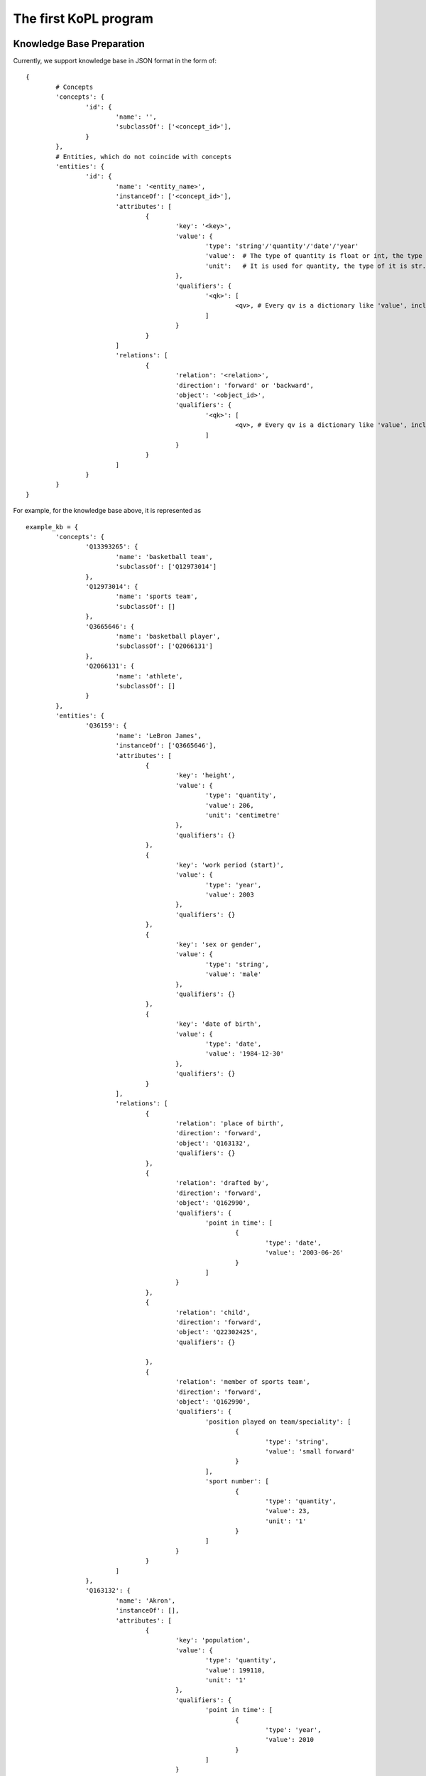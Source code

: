 The first KoPL program
====================================



Knowledge Base Preparation
----------------------------------

Currently, we support knowledge base in JSON format in the form of:

::

	{
		# Concepts
		'concepts': {
			'id': {
				'name': '',
				'subclassOf': ['<concept_id>'],
			}
		},
		# Entities, which do not coincide with concepts
		'entities': {
			'id': {
				'name': '<entity_name>',
				'instanceOf': ['<concept_id>'],
				'attributes': [ 
					{
						'key': '<key>',
						'value': {
							'type': 'string'/'quantity'/'date'/'year'
							'value':  # The type of quantity is float or int, the type of year  is int, the type of date is 'yyyy/mm/dd'
							'unit':   # It is used for quantity, the type of it is str. For example, the unit of 'height' can be 'centimetre' and the unit of 'population' can be '1'. 
						},
						'qualifiers': {
							'<qk>': [
								<qv>, # Every qv is a dictionary like 'value', including 'type', 'value' and 'int'.
							]
						}
					}
				]
				'relations': [ 
					{
						'relation': '<relation>',
						'direction': 'forward' or 'backward',
						'object': '<object_id>',
						'qualifiers': {
							'<qk>': [
								<qv>, # Every qv is a dictionary like 'value', including 'type', 'value' and 'int'.
							]
						}
					}
				]
			}
		}
	}

.. image:: knowledge_element.jpg
  :width: 600
  :alt: Alternative text

For example, for the knowledge base above, it is represented as

::

	example_kb = {
		'concepts': {
			'Q13393265': {
				'name': 'basketball team',
				'subclassOf': ['Q12973014'] 
			},
			'Q12973014': {
				'name': 'sports team',
				'subclassOf': []
			},
			'Q3665646': {
				'name': 'basketball player',
				'subclassOf': ['Q2066131']
			},
			'Q2066131': {
				'name': 'athlete',
				'subclassOf': []
			}
		},
		'entities': {
			'Q36159': {
				'name': 'LeBron James',
				'instanceOf': ['Q3665646'],
				'attributes': [
					{
						'key': 'height',
						'value': {
							'type': 'quantity',
							'value': 206,
							'unit': 'centimetre'
						},
						'qualifiers': {}
					},
					{
						'key': 'work period (start)',
						'value': {
							'type': 'year',
							'value': 2003
						},
						'qualifiers': {}
					},
					{
						'key': 'sex or gender',
						'value': {
							'type': 'string',
							'value': 'male'
						},
						'qualifiers': {}
					},
					{
						'key': 'date of birth',
						'value': {
							'type': 'date',
							'value': '1984-12-30'
						},
						'qualifiers': {}
					}
				],
				'relations': [
					{
						'relation': 'place of birth',
						'direction': 'forward',
						'object': 'Q163132',
						'qualifiers': {}
					}, 
					{
						'relation': 'drafted by',
						'direction': 'forward',
						'object': 'Q162990',
						'qualifiers': {
							'point in time': [
								{
									'type': 'date',
									'value': '2003-06-26'
								}
							]
						}
					},
					{
						'relation': 'child',
						'direction': 'forward',
						'object': 'Q22302425',
						'qualifiers': {}

					},
					{
						'relation': 'member of sports team',
						'direction': 'forward',
						'object': 'Q162990',
						'qualifiers': {
							'position played on team/speciality': [
								{
									'type': 'string',
									'value': 'small forward'
								}
							],
							'sport number': [
								{
									'type': 'quantity',
									'value': 23,
									'unit': '1'
								}
							]
						}
					}
				]
			},
			'Q163132': {
				'name': 'Akron',
				'instanceOf': [],
				'attributes': [
					{
						'key': 'population',
						'value': {
							'type': 'quantity',
							'value': 199110,
							'unit': '1'
						},
						'qualifiers': {
							'point in time': [
								{
									'type': 'year',
									'value': 2010
								}
							]
						}
					}
				],
				'relations': []
			},
			'Q162990': {
				'name': 'Cleveland Cavaliers',
				'instanceOf': ['Q13393265'],
				'attributes': [
					{
						'key': 'inception',
						'value': {
								'type': 'year',
								'value': 1970
						},
						'qualifiers': {}
					}
				],
				'relations': []
			},
			'Q22302425': {
				'name': 'LeBron James Jr.',
				'instanceOf': ['Q3665646'],
				'attributes': [
					{
						'key': 'height',
						'value': {
							'type': 'quantity',
							'value': 188,
							'unit': 'centimetre'
						},
						'qualifiers': {} 
					},
					{
						'key': 'sex or gender',
						'value': {
							'type': 'string',
							'value': 'male'
						},
						'qualifiers': {}
					},
					{
						'key': 'date of birth',
						'value': {
							'type': 'date',
							'value': '2004-10-06'
						},
						'qualifiers': {}
					}
				],
				'relations': [
					{
						'relation': 'father',
						'direction': 'forward',
						'object': 'Q36159',
						'qualifiers': {}
					}
				]

			}
		}

	}


KBQA based on KoPL
----------------------------

KoPL is implemented in Python. We only give an example here. Please refer to :doc:`the page of apis  <7_kopl>` for more information. Besides, please ref to :doc:`the page of knowledge operators <2_function>` for an introduction to the basic functions of KoPL.

::

	from kopl.kopl import KoPLEngine
	from kopl.test.test_example import example_kb

	engine = KoPLEngine(example_kb)

	ans = engine.SelectBetween(
		engine.Find('LeBron James Jr.'),
		engine.Relate(
			engine.Find('LeBron James Jr.'),
			'father',
			'forward'
		),
		'height',
		'greater'
	)

	print(ans)

In this example, we look up who is taller, LeBron James Jr. or his father, and the KoPL program gives us the correct answer: LeBron James!


See :doc:`the example page <5_example>` for more KoPL examples.

